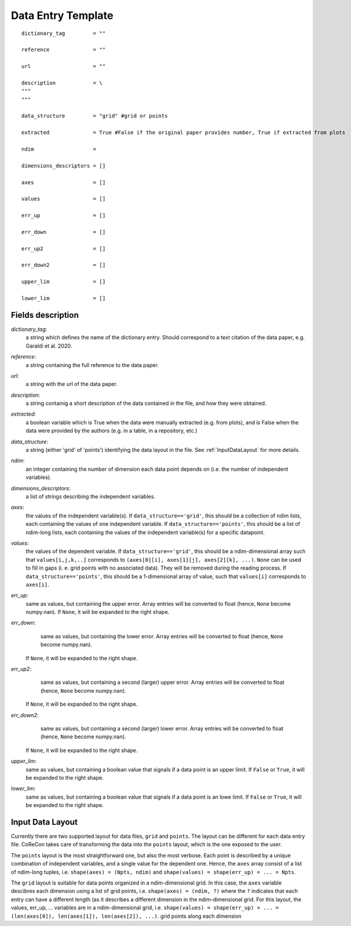 .. _DataEntryTemplate:

Data Entry Template
===================

::

  dictionary_tag         = ""
  
  reference              = ""

  url                    = ""
          
  description            = \
  """
  """
  
  data_structure         = "grid" #grid or points

  extracted              = True #False if the original paper provides number, True if extracted from plots
  
  ndim                   = 
  
  dimensions_descriptors = []
  
  axes                   = []
  
  values                 = []
  
  err_up                 = []
  
  err_down               = []
  
  err_up2                = []
  
  err_down2              = []
  
  upper_lim              = []
  
  lower_lim              = []


Fields description
^^^^^^^^^^^^^^^^^^

*dictionary_tag*: 
  a string which defines the name of the dictionary entry. Should correspond to a text 
  citation of the data paper, e.g. Garaldi et al. 2020.

*reference*: 
  a string containing the full reference to the data paper.

*url*:
  a string with the url of the data paper.

*description*: 
  a string containig a short description of the data contained in the file, and how they were obtained.

*extracted*:
  a boolean variable which is True when the data were manually extracted (e.g. from plots), and is False when
  the data were provided by the authors (e.g. in a table, in a repository, etc.)

*data_structure*: 
  a string (either 'grid' of 'points') identifying the data layout in the file. See :ref:`InputDataLayout` 
  for more details.

*ndim*: 
  an integer containing the number of dimension each data point depends on (i.e. the number of independent variables). 

*dimensions_descriptors*: 
  a list of strings describing the independent variables.

*axes*: 
  the values of the independent variable(s). If ``data_structure=='grid'``, this should be a collection of ndim lists, 
  each containing the values of one independent variable. If ``data_structure=='points'``, this should be a list of ndim-long lists,
  each containing the values of the independent variable(s) for a specific datapoint.

*values*: 
  the values of the dependent variable. If ``data_structure=='grid'``, this should be a ndim-dimensional array such that
  ``values[i,j,k,..]`` corresponds to ``(axes[0][i], axes[1][j], axes[2][k], ...)``. ``None`` can be used to fill in gaps (i. e. 
  grid points with no associated data). They will be removed during the reading process. If ``data_structure=='points'``, this should be a
  1-dimensional array of value, such that ``values[i]`` corresponds to ``axes[i]``.

*err_up*: 
  same as values, but containing the upper error. Array entries will be converted to float (hence, ``None`` become numpy.nan). 
  If ``None``, it will be expanded to the right shape.

*err_down*: 
  same as values, but containing the lower error. Array entries will be converted to float (hence, ``None`` become numpy.nan). 
 If ``None``, it will be expanded to the right shape.  

*err_up2*: 
  same as values, but containing a second (larger) upper error. Array entries will be converted to float (hence, ``None`` become numpy.nan). 
 If ``None``, it will be expanded to the right shape.    

*err_down2*: 
  same as values, but containing a second (larger) lower error. Array entries will be converted to float (hence, ``None`` become numpy.nan). 
 If ``None``, it will be expanded to the right shape.  

*upper_lim*: 
  same as values, but containing a boolean value that signals if a data point is an upper limit. If ``False`` or
  ``True``, it will be expanded to the right shape.  

*lower_lim*: 
  same as values, but containing a boolean value that signals if a data point is an lowe limit. If ``False`` or
  ``True``, it will be expanded to the right shape.


.. _InputDataLayout:

Input Data Layout
^^^^^^^^^^^^^^^^^

Currently there are two supported layout for data files, ``grid`` and ``points``. The layout can be different for each data entry file. 
CoReCon takes care of transforming the data into the ``points`` layout, which is the one exposed to the user.

The ``points`` layout is the most straightforward one, but also the most verbose. Each point is described by a unique combination of 
independent variables, and a single value for the dependent one. Hence, the ``axes`` array consist of a list of ndim-long tuples, i.e.
``shape(axes) = (Npts, ndim)`` and ``shape(values) = shape(err_up) = ... = Npts``.

The ``grid`` layout is suitable for data points organized in a ndim-dimensional grid. In this case, the ``axes`` variable descibres each
dimension using a list of grid points, i.e. ``shape(axes) = (ndim, ?)`` where the ``?`` indicates that each entry can have a different 
length (as it describes a different dimension in the ndim-dimensional grid. For this layout, the values, err_up, ... variables are in 
a ndim-dimensional grid, i.e. ``shape(values) = shape(err_up) = ... = (len(axes[0]), len(axes[1]), len(axes[2]), ...)``.
grid points along each dimension 

